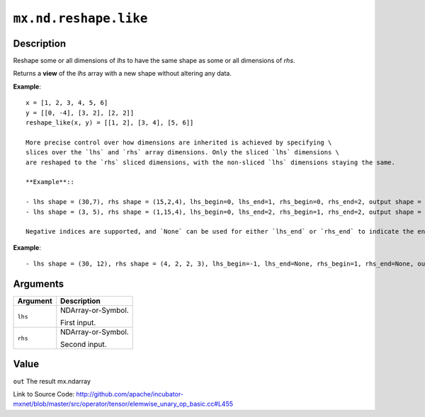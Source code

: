 .. raw:: html



``mx.nd.reshape.like``
============================================

Description
----------------------

Reshape some or all dimensions of `lhs` to have the same shape as some or all dimensions of `rhs`.

Returns a **view** of the `lhs` array with a new shape without altering any data.

**Example**::
	 
	 x = [1, 2, 3, 4, 5, 6]
	 y = [[0, -4], [3, 2], [2, 2]]
	 reshape_like(x, y) = [[1, 2], [3, 4], [5, 6]]
	 
	 More precise control over how dimensions are inherited is achieved by specifying \
	 slices over the `lhs` and `rhs` array dimensions. Only the sliced `lhs` dimensions \
	 are reshaped to the `rhs` sliced dimensions, with the non-sliced `lhs` dimensions staying the same.
	 
	 **Example**::
	 
	 - lhs shape = (30,7), rhs shape = (15,2,4), lhs_begin=0, lhs_end=1, rhs_begin=0, rhs_end=2, output shape = (15,2,7)
	 - lhs shape = (3, 5), rhs shape = (1,15,4), lhs_begin=0, lhs_end=2, rhs_begin=1, rhs_end=2, output shape = (15)
	 
	 Negative indices are supported, and `None` can be used for either `lhs_end` or `rhs_end` to indicate the end of the range.
	 
**Example**::
	 
	 - lhs shape = (30, 12), rhs shape = (4, 2, 2, 3), lhs_begin=-1, lhs_end=None, rhs_begin=1, rhs_end=None, output shape = (30, 2, 2, 3)
	 
	 
	 


Arguments
------------------

+----------------------------------------+------------------------------------------------------------+
| Argument                               | Description                                                |
+========================================+============================================================+
| ``lhs``                                | NDArray-or-Symbol.                                         |
|                                        |                                                            |
|                                        | First input.                                               |
+----------------------------------------+------------------------------------------------------------+
| ``rhs``                                | NDArray-or-Symbol.                                         |
|                                        |                                                            |
|                                        | Second input.                                              |
+----------------------------------------+------------------------------------------------------------+

Value
----------

``out`` The result mx.ndarray


Link to Source Code: http://github.com/apache/incubator-mxnet/blob/master/src/operator/tensor/elemwise_unary_op_basic.cc#L455


.. disqus::
   :disqus_identifier: mx.nd.reshape.like
